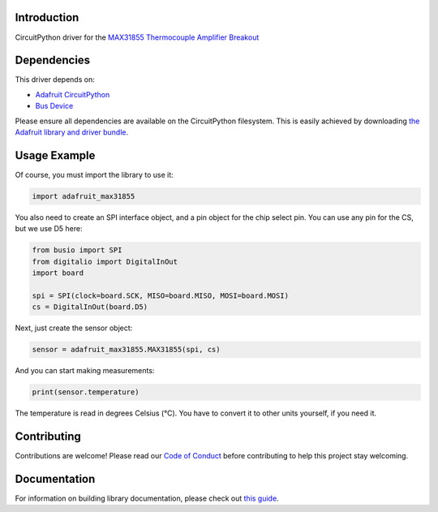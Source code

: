 ﻿Introduction
============

.. image:: https://readthedocs.org/projects/adafruit-circuitpython-max31855/badge/?version=latest
    :target: https://circuitpython.readthedocs.io/projects/max31855/en/latest/
    :alt: Documentation Status

.. image :: https://img.shields.io/discord/327254708534116352.svg
    :target: https://discord.gg/nBQh6qu
    :alt: Discord

.. image:: https://travis-ci.com/adafruit/Adafruit_CircuitPython_MAX31855.svg?branch=master
    :target: https://travis-ci.com/adafruit/Adafruit_CircuitPython_MAX31855
    :alt: Build Status

CircuitPython driver for the `MAX31855 Thermocouple Amplifier Breakout <https://www.adafruit.com/product/269>`_

Dependencies
=============
This driver depends on:

* `Adafruit CircuitPython <https://github.com/adafruit/circuitpython>`_
* `Bus Device <https://github.com/adafruit/Adafruit_CircuitPython_BusDevice>`_

Please ensure all dependencies are available on the CircuitPython filesystem.
This is easily achieved by downloading
`the Adafruit library and driver bundle <https://github.com/adafruit/Adafruit_CircuitPython_Bundle>`_.

Usage Example
==============

Of course, you must import the library to use it:

.. code:: python

    import adafruit_max31855

You also need to create an SPI interface object, and a pin object for the
chip select pin. You can use any pin for the CS, but we use D5 here:


.. code:: python

    from busio import SPI
    from digitalio import DigitalInOut
    import board

    spi = SPI(clock=board.SCK, MISO=board.MISO, MOSI=board.MOSI)
    cs = DigitalInOut(board.D5)

Next, just create the sensor object:

.. code:: python

    sensor = adafruit_max31855.MAX31855(spi, cs)

And you can start making measurements:

.. code:: python

    print(sensor.temperature)

The temperature is read in degrees Celsius (°C). You have to convert it to
other units yourself, if you need it.


Contributing
============

Contributions are welcome! Please read our `Code of Conduct
<https://github.com/adafruit/Adafruit_CircuitPython_MAX21855/blob/master/CODE_OF_CONDUCT.md>`_
before contributing to help this project stay welcoming.

Documentation
=============

For information on building library documentation, please check out `this guide <https://learn.adafruit.com/creating-and-sharing-a-circuitpython-library/sharing-our-docs-on-readthedocs#sphinx-5-1>`_.
